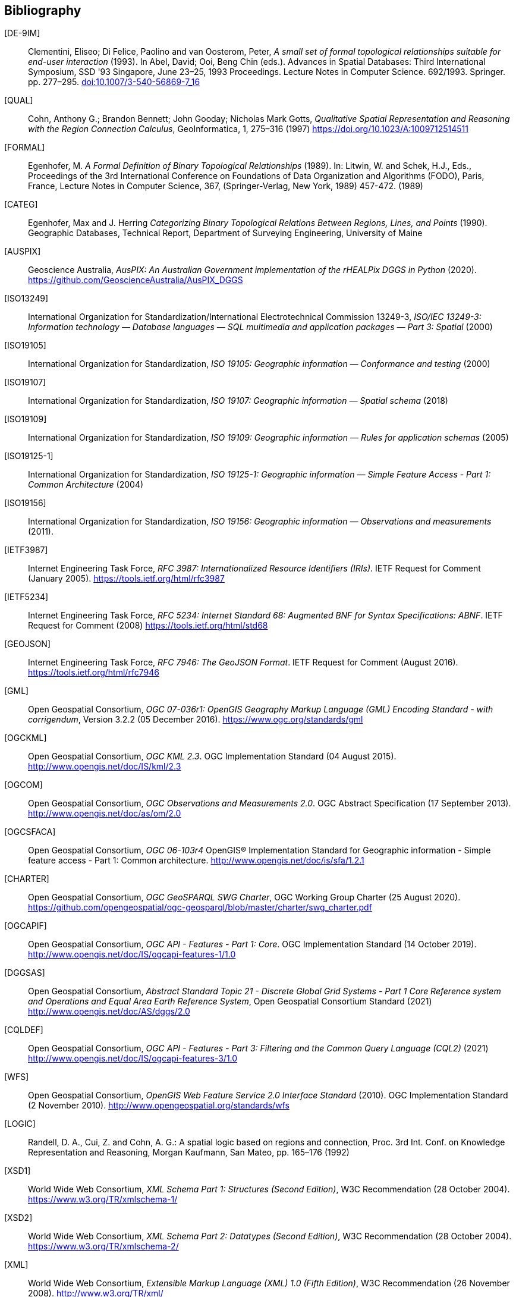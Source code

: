 [bibliography]
== Bibliography

[[DE-9IM]] [DE-9IM]:: Clementini, Eliseo; Di Felice, Paolino and van Oosterom, Peter, _A small set of formal topological relationships suitable for end-user interaction_ (1993). In Abel, David; Ooi, Beng Chin (eds.). Advances in Spatial Databases: Third International Symposium, SSD '93 Singapore, June 23–25, 1993 Proceedings. Lecture Notes in Computer Science. 692/1993. Springer. pp. 277–295. link:https://doi.org/10.1007/3-540-56869-7_16[doi:10.1007/3-540-56869-7_16]

[[QUAL]] [QUAL]:: Cohn, Anthony G.; Brandon Bennett; John Gooday; Nicholas Mark Gotts, _Qualitative Spatial Representation and Reasoning with the Region Connection Calculus_, GeoInformatica, 1, 275–316 (1997) https://doi.org/10.1023/A:1009712514511

[[FORMAL]] [FORMAL]:: Egenhofer, M. _A Formal Definition of Binary Topological Relationships_ (1989). In: Litwin, W. and Schek, H.J., Eds., Proceedings of the 3rd International Conference on Foundations of Data Organization and Algorithms (FODO), Paris, France, Lecture Notes in Computer Science, 367, (Springer-Verlag, New York, 1989) 457-472. (1989)

[[CATEG]] [CATEG]:: Egenhofer, Max and J. Herring _Categorizing Binary Topological Relations Between Regions, Lines, and Points_ (1990). Geographic Databases, Technical Report, Department of Surveying Engineering, University of Maine

[[AUSPIX]] [AUSPIX]:: Geoscience Australia, _AusPIX: An Australian Government implementation of the rHEALPix DGGS in Python_ (2020). https://github.com/GeoscienceAustralia/AusPIX_DGGS

[[ISO13249]] [ISO13249]:: International Organization for Standardization/International Electrotechnical Commission 13249-3, _ISO/IEC 13249-3: Information technology — Database languages — SQL multimedia and application packages — Part 3: Spatial_ (2000)

[[ISO19105]] [ISO19105]:: International Organization for Standardization, _ISO 19105: Geographic information — Conformance and testing_ (2000)

[[ISO19107]] [ISO19107]:: International Organization for Standardization, _ISO 19107: Geographic information — Spatial schema_ (2018)

[[ISO19109]] [ISO19109]:: International Organization for Standardization, _ISO 19109: Geographic information — Rules for application schemas_ (2005)

[[ISO19125-1]] [ISO19125-1]:: International Organization for Standardization, _ISO 19125-1: Geographic information — Simple Feature Access - Part 1: Common Architecture_ (2004)

[[ISO19156]] [ISO19156]:: International Organization for Standardization, _ISO 19156: Geographic information — Observations and measurements_ (2011).

[[IETF3987]] [IETF3987]:: Internet Engineering Task Force, _RFC 3987: Internationalized Resource Identifiers (IRIs)_. IETF Request for Comment (January 2005). https://tools.ietf.org/html/rfc3987

[[IETF5234]] [IETF5234]:: Internet Engineering Task Force, _RFC 5234: Internet Standard 68: Augmented BNF for Syntax Specifications: ABNF_. IETF Request for Comment (2008) https://tools.ietf.org/html/std68

[[GEOJSON]] [GEOJSON]:: Internet Engineering Task Force, _RFC 7946: The GeoJSON Format_. IETF Request for Comment (August 2016). https://tools.ietf.org/html/rfc7946

[[GML]] [GML]:: Open Geospatial Consortium, _OGC 07-036r1: OpenGIS Geography Markup Language (GML) Encoding Standard - with corrigendum_, Version 3.2.2 (05 December 2016). https://www.ogc.org/standards/gml

[[OGCKML]] [OGCKML]::  Open Geospatial Consortium, _OGC KML 2.3_. OGC Implementation Standard (04 August 2015). http://www.opengis.net/doc/IS/kml/2.3

[[OGCOM]] [OGCOM]:: Open Geospatial Consortium, _OGC Observations and Measurements 2.0_. OGC Abstract Specification (17 September 2013). http://www.opengis.net/doc/as/om/2.0

[[OGCSFACA]] [OGCSFACA]:: Open Geospatial Consortium, _OGC 06-103r4_ OpenGIS® Implementation Standard for Geographic information - Simple feature access - Part 1: Common
architecture. http://www.opengis.net/doc/is/sfa/1.2.1

[[CHARTER]] [CHARTER]:: Open Geospatial Consortium, _OGC GeoSPARQL SWG Charter_, OGC Working Group Charter (25 August 2020). https://github.com/opengeospatial/ogc-geosparql/blob/master/charter/swg_charter.pdf

[[OGCAPIF]] [OGCAPIF]:: Open Geospatial Consortium, _OGC API - Features - Part 1: Core_. OGC Implementation Standard (14 October 2019). http://www.opengis.net/doc/IS/ogcapi-features-1/1.0

[[DGGSAS]] [DGGSAS]:: Open Geospatial Consortium, _Abstract Standard Topic 21 - Discrete Global Grid Systems - Part 1 Core Reference system and Operations and Equal Area Earth Reference System_, Open Geospatial Consortium Standard (2021) link:https://docs.ogc.org/as/20-040r3/20-040r3.html[http://www.opengis.net/doc/AS/dggs/2.0]

[[CQLDEF]] [CQLDEF]:: Open Geospatial Consortium, _OGC API - Features - Part 3: Filtering and the Common Query Language (CQL2)_ (2021) link:https://docs.ogc.org/DRAFTS/19-079r1.html[http://www.opengis.net/doc/IS/ogcapi-features-3/1.0]

[[WFS]] [WFS]:: Open Geospatial Consortium, _OpenGIS Web Feature Service 2.0 Interface Standard_ (2010). OGC Implementation Standard (2 November 2010). http://www.opengeospatial.org/standards/wfs

[[LOGIC]] [LOGIC]:: Randell, D. A., Cui, Z. and Cohn, A. G.: A spatial logic based on regions and connection, Proc. 3rd Int. Conf. on Knowledge Representation and Reasoning, Morgan Kaufmann, San Mateo, pp. 165–176 (1992)

[[XSD1]] [XSD1]:: World Wide Web Consortium, _XML Schema Part 1: Structures (Second Edition)_, W3C Recommendation (28 October 2004). https://www.w3.org/TR/xmlschema-1/

[[XSD2]] [XSD2]:: World Wide Web Consortium, _XML Schema Part 2: Datatypes (Second Edition)_, W3C Recommendation (28 October 2004). https://www.w3.org/TR/xmlschema-2/

[[XML]] [XML]:: World Wide Web Consortium, _Extensible Markup Language (XML) 1.0 (Fifth Edition)_, W3C Recommendation (26 November 2008). http://www.w3.org/TR/xml/

[[SKOS]] [SKOS]:: World Wide Web Consortium, _SKOS Simple Knowledge Organization System Reference_, W3C Recommendation (18 August 2009). https://www.w3.org/TR/skos-reference/

[[XMLNS]] [XMLNS]:: World Wide Web Consortium, _Namespaces in XML 1.0 (Third Edition)_, W3C Recommendation (8 December 2009). https://www.w3.org/TR/xml-names/

[[OWL2]] [OWL2]:: World Wide Web Consortium, _OWL 2 Web Ontology Language Document Overview (Second Edition)_, W3C Recommendation (11 December 2012). https://www.w3.org/TR/owl2-overview/

[[TIME]] [TIME]:: World Wide Web Consortium, _Time Ontology in OWL_, W3C Candidate Recommendation (26 March 2020). https://www.w3.org/TR/owl-time/

[[RIF]] [RIF]:: World Wide Web Consortium, _RIF Overview (Second Edition)_, W3C Working Group Note (5 February 2013). https://www.w3.org/TR/rif-overview/

[[RIFCORE]] [RIFCORE]:: World Wide Web Consortium, _RIF Core Dialect (Second Edition)_, W3C Recommendation (5 February 2013) http://www.w3.org/TR/rif-core/

[[SPARQL]] [SPARQL]:: World Wide Web Consortium, _SPARQL 1.1 Query Language_, W3C Recommendation (21 March 2013). https://www.w3.org/TR/sparql11-query/

[[SPARQLENT]] [SPARQLENT]:: World Wide Web Consortium, _SPARQL 1.1 Entailment Regimes_, W3C Recommendation (21 March 2013). https://www.w3.org/TR/sparql11-entailment/

[[SPARQLPROT]] [SPARQLPROT]:: World Wide Web Consortium, _SPARQL 1.1 Protocol_, W3C Recommendation (21 March 2013) http://www.w3.org/TR/sparql11-protocol/

[[SPARQLRESX]] [SPARQLRESX]:: World Wide Web Consortium, _SPARQL Query Results XML Format (Second Edition)_, W3C Recommendation (21 March 2013). https://www.w3.org/TR/rdf-sparql-XMLres/

[[SPARQLRESJ]] [SPARQLRESJ]:: World Wide Web Consortium, _SPARQL 1.1 Query Results JSON Format_, W3C Recommendation (21 March 2013). http://www.w3.org/TR/sparql11-results-json/

[[TURTLE]] [TURTLE]:: World Wide Web Consortium, _RDF 1.1 Turtle - Terse RDF Triple Language_, W3C Recommendation (25 February 2014). https://www.w3.org/TR/turtle/

[[RDFXML]] [RDFXML]:: World Wide Web Consortium, _RDF 1.1 XML Syntax_, W3C Recommendation (25 February 2014). https://www.w3.org/TR/rdf-syntax-grammar/

[[RDF]] [RDF]:: World Wide Web Consortium, _RDF 1.1 Concepts and Abstract Syntax_, W3C Recommendation (25 February 2014). https://www.w3.org/TR/rdf11-concepts/

[[RDFSEM]] [RDFSEM]:: World Wide Web Consortium, _RDF 1.1 Semantics_, W3C Recommendation (25 February 2014). https://www.w3.org/TR/rdf11-mt/

[[RDFS]] [RDFS]:: World Wide Web Consortium, _RDF Schema 1.1_, W3C Recommendation (25 February 2014). https://www.w3.org/TR/rdf-schema/

[[SHACL]] [SHACL]:: World Wide Web Consortium, _Shapes Constraint Language (SHACL)_, W3C Recommendation (20 July 2017). https://www.w3.org/TR/shacl/

[[PROF]] [PROF]:: World Wide Web Consortium, _The Profiles Vocabulary_, W3C Working Group Note (18 December 2019). https://www.w3.org/TR/dx-prof/

[[JSON-LD]] [JSON-LD]:: World Wide Web Consortium, _JSON-LD 1.1: A JSON-based Serialization for Linked Data_, W3C Recommendation (16 July 2020). https://www.w3.org/TR/json-ld11/

[[SPARQLSERVDESC]] [SPARQLSERVDESC]:: Word Wide Web Consortium, _SPARQL 1.1 Service Description_, W3C Recommendation (21 March 2013). https://www.w3.org/TR/sparql11-service-description/
